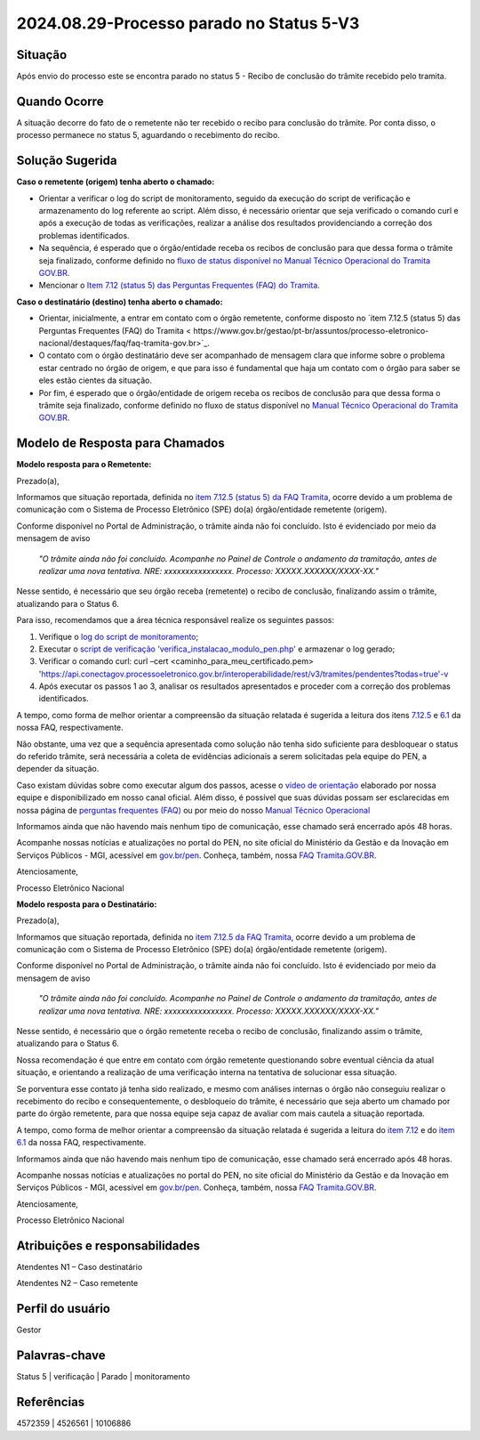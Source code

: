 2024.08.29-Processo parado no Status 5-V3
===========================================

Situação  
~~~~~~~~

Após envio do processo este se encontra parado no status 5 - Recibo de conclusão do trâmite recebido pelo tramita. 


Quando Ocorre
~~~~~~~~~~~~~~

A situação decorre do fato de o remetente não ter recebido o recibo para conclusão do trâmite. Por conta disso, o processo permanece no status 5, aguardando o recebimento do recibo. 

Solução Sugerida
~~~~~~~~~~~~~~~~

**Caso o remetente (origem) tenha aberto o chamado:** 

- Orientar a verificar o log do script de monitoramento, seguido da execução do script de verificação e armazenamento do log referente ao script. Além disso, é necessário orientar que seja verificado o comando curl e após a execução de todas as verificações, realizar a análise dos resultados providenciando a correção dos problemas identificados.  

- Na sequência, é esperado que o órgão/entidade receba os recibos de conclusão para que dessa forma o trâmite seja finalizado, conforme definido no `fluxo de status disponível no Manual Técnico Operacional do Tramita GOV.BR <https://manuais.processoeletronico.gov.br/pt-br/latest/TRAMITA.GOV.BR/MANUAL_TECNICO_OPERACIONAL/ACESSO_AO_AMBIENTE_DE_PRODUCAO.html#fluxo-de-status>`_. 

- Mencionar o `Item 7.12 (status 5) das Perguntas Frequentes (FAQ) do Tramita <https://wiki.processoeletronico.gov.br/pt-br/latest/Tramita_GOV_BR/Perguntas_frequentes/Utiliza_Tramita_Envio_e_recebimento_de_processos.html#o-que-representa-o-status-de-um-tramite-e-como-proceder-caso-o-processo-esteja-parado-em-algum-dos-status>`_.
 

**Caso o destinatário (destino)  tenha aberto o chamado:**

- Orientar, inicialmente, a entrar em contato com o órgão remetente, conforme disposto no `item 7.12.5 (status 5) das Perguntas Frequentes (FAQ) do Tramita < https://www.gov.br/gestao/pt-br/assuntos/processo-eletronico-nacional/destaques/faq/faq-tramita-gov.br>`_.  

- O contato com o órgão destinatário deve ser acompanhado de mensagem clara que informe sobre o problema estar centrado no órgão de origem, e que para isso é fundamental que haja um contato com o órgão para saber se eles estão cientes da situação.  

- Por fim, é esperado que o órgão/entidade de origem receba os recibos de conclusão para que dessa forma o trâmite seja finalizado, conforme definido no fluxo de status disponível no `Manual Técnico Operacional do Tramita GOV.BR <https://manuais.processoeletronico.gov.br/pt-br/latest/TRAMITA.GOV.BR/ACESSO_AO_AMBIENTE_DE_PRODUCAO.html#fluxo-de-status>`_. 

Modelo de Resposta para Chamados  
~~~~~~~~~~~~~~~~~~~~~~~~~~~~~~~~

**Modelo resposta para o Remetente:** 

Prezado(a), 

Informamos que situação reportada, definida no `item 7.12.5 (status 5) da FAQ Tramita <https://wiki.processoeletronico.gov.br/pt-br/latest/Tramita_GOV_BR/Perguntas_frequentes/Utiliza_Tramita_Envio_e_recebimento_de_processos.html#o-que-representa-o-status-de-um-tramite-e-como-proceder-caso-oprocesso-esteja-parado-em-algum-dos-status>`_, ocorre devido a um problema de comunicação com o Sistema de Processo Eletrônico (SPE) do(a) órgão/entidade remetente (origem).  
 
Conforme disponível no Portal de Administração, o trâmite ainda não foi concluído. Isto é evidenciado por meio da mensagem de aviso  

                    *"O trâmite ainda não foi concluído. Acompanhe no Painel de Controle o andamento da tramitação, antes de realizar uma nova tentativa. NRE: xxxxxxxxxxxxxxxx. Processo: XXXXX.XXXXXX/XXXX-XX."*  

Nesse sentido, é necessário que seu órgão receba (remetente) o recibo de conclusão, finalizando assim o trâmite, atualizando para o Status 6. 

Para isso, recomendamos que a área técnica responsável realize os seguintes passos: 

1. Verifique o `log do script de monitoramento <https://github.com/pengovbr/mod-sei-pen/blob/master/docs/INSTALL.md#33-opcional-script-de-monitoramento>`_; 

2. Executar o `script de verificação 'verifica_instalacao_modulo_pen.php' <https://github.com/pengovbr/mod-sei-pen/blob/master/docs/INSTALL.md#110-verifica%C3%A7%C3%A3o-e-testes-da-instala%C3%A7%C3%A3o-do-m%C3%B3dulo>`_ e armazenar o log gerado; 

3. Verificar o comando curl: curl –cert <caminho_para_meu_certificado.pem>     'https://api.conectagov.processoeletronico.gov.br/interoperabilidade/rest/v3/tramites/pendentes?todas=true'-v 

4. Após executar os passos 1 ao 3, analisar os resultados apresentados e proceder com a correção dos problemas identificados.  

A tempo, como forma de melhor orientar a compreensão da situação relatada é sugerida a leitura dos itens `7.12.5 <https://wiki.processoeletronico.gov.br/pt-br/latest/Tramita_GOV_BR/Perguntas_frequentes/Utiliza_Tramita_Envio_e_recebimento_de_processos.html#o-que-representa-o-status-de-um-tramite-e-como-proceder-caso-oprocesso-esteja-parado-em-algum-dos-status>`_ e `6.1 <https://wiki.processoeletronico.gov.br/pt-br/latest/Tramita_GOV_BR/Perguntas_frequentes/Utiliza_Tramita_Gestores.html#os-contatos-dos-gestores-de-protocolo-dos-orgaos-estao-disponiveis>`_ da nossa FAQ, respectivamente.  

Não obstante, uma vez que a sequência apresentada como solução não tenha sido suficiente para desbloquear o status do referido trâmite, será necessária a coleta de evidências adicionais a serem solicitadas pela equipe do PEN, a depender da situação. 

Caso existam dúvidas sobre como executar algum dos passos, acesse o `vídeo de orientação <https://youtu.be/GY9dtTHs9RU>`_ elaborado por nossa equipe e disponibilizado em nosso canal oficial. Além disso, é possível que suas dúvidas possam ser esclarecidas em nossa página de `perguntas frequentes (FAQ) <https://wiki.processoeletronico.gov.br/pt-br/latest/Tramita_GOV_BR/Perguntas_frequentes/index.html#perguntas-frequentes-faq>`_ ou por meio do nosso `Manual Técnico Operacional <https://manuais.processoeletronico.gov.br/pt-br/latest/TRAMITA.GOV.BR/index.html>`_

Informamos ainda que não havendo mais nenhum tipo de comunicação, esse chamado será encerrado após 48 horas.

Acompanhe nossas notícias e atualizações no portal do PEN, no site oficial do Ministério da Gestão e da Inovação em Serviços Públicos - MGI, acessível em `gov.br/pen <https://gov.br/pen>`_. Conheça, também, nossa `FAQ Tramita.GOV.BR <https://wiki.processoeletronico.gov.br/pt-br/latest/Tramita_GOV_BR/Perguntas_frequentes/index.html#perguntas-frequentes-faq>`_.  

Atenciosamente, 

Processo Eletrônico Nacional 

**Modelo resposta para o Destinatário:** 

 

Prezado(a), 
  

Informamos que situação reportada, definida no `item 7.12.5 da FAQ Tramita <https://wiki.processoeletronico.gov.br/pt-br/latest/Tramita_GOV_BR/Perguntas_frequentes/Utiliza_Tramita_Envio_e_recebimento_de_processos.html#o-que-representa-o-status-de-um-tramite-e-como-proceder-caso-oprocesso-esteja-parado-em-algum-dos-status>`_, ocorre devido a um problema de comunicação com o Sistema de Processo Eletrônico (SPE) do(a) órgão/entidade remetente (origem).  
 
Conforme disponível no Portal de Administração, o trâmite ainda não foi concluído. Isto é evidenciado por meio da mensagem de aviso  

   *"O trâmite ainda não foi concluído. Acompanhe no Painel de Controle o andamento da tramitação, antes de realizar uma nova tentativa. NRE: xxxxxxxxxxxxxxxx. Processo: XXXXX.XXXXXX/XXXX-XX."*  

Nesse sentido, é necessário que o órgão remetente receba o recibo de conclusão, finalizando assim o trâmite, atualizando para o Status 6. 

Nossa recomendação é que entre em contato com órgão remetente questionando sobre eventual ciência da atual situação, e orientando a realização de uma verificação interna na tentativa de solucionar essa situação. 

Se porventura esse contato já tenha sido realizado, e mesmo com análises internas o órgão não conseguiu realizar o recebimento do recibo e consequentemente, o desbloqueio do trâmite, é necessário que seja aberto um chamado por parte do órgão remetente, para que nossa equipe seja capaz de avaliar com mais cautela a situação reportada. 

A tempo, como forma de melhor orientar a compreensão da situação relatada é sugerida a leitura do `item 7.12 <https://wiki.processoeletronico.gov.br/pt-br/homologacao/Tramita_GOV_BR/Perguntas_frequentes/Utiliza_Tramita_Envio_e_recebimento_de_processos.html#o-que-representa-o-status-de-um-tramite-e-como-proceder-caso-o-processo-esteja-parado-em-algum-dos-status>`_ e do `item 6.1 <https://wiki.processoeletronico.gov.br/pt-br/homologacao/Tramita_GOV_BR/Perguntas_frequentes/Utiliza_Tramita_Gestores.html#os-contatos-dos-gestores-de-protocolo-dos-orgaos-estao-disponiveis>`_ da nossa FAQ, respectivamente. 

Informamos ainda que não havendo mais nenhum tipo de comunicação, esse chamado será encerrado após 48 horas.

Acompanhe nossas notícias e atualizações no portal do PEN, no site oficial do Ministério da Gestão e da Inovação em Serviços Públicos - MGI, acessível em `gov.br/pen <https://gov.br/pen>`_. Conheça, também, nossa `FAQ Tramita.GOV.BR <https://wiki.processoeletronico.gov.br/pt-br/latest/Tramita_GOV_BR/Perguntas_frequentes/index.html#perguntas-frequentes-faq>`_.

Atenciosamente, 

Processo Eletrônico Nacional 

 
Atribuições e responsabilidades  
~~~~~~~~~~~~~~~~~~~~~~~~~~~~~~~

Atendentes N1 – Caso destinatário 

Atendentes N2 – Caso remetente 

Perfil do usuário  
~~~~~~~~~~~~~~~~~~

Gestor

Palavras-chave  
~~~~~~~~~~~~~~

Status 5 | verificação | Parado | monitoramento  

Referências  
~~~~~~~~~~~~

4572359 | 4526561 | 10106886  

 